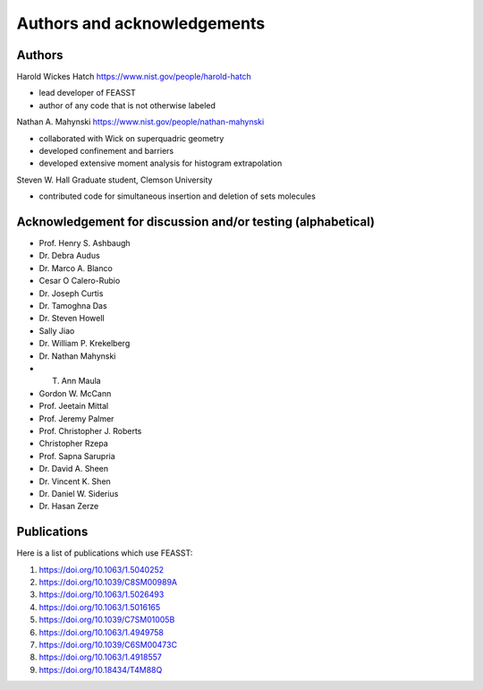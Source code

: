**********************************************************************
Authors and acknowledgements
**********************************************************************

Authors
########

Harold Wickes Hatch
https://www.nist.gov/people/harold-hatch

* lead developer of FEASST
* author of any code that is not otherwise labeled

Nathan A. Mahynski
https://www.nist.gov/people/nathan-mahynski

* collaborated with Wick on superquadric geometry
* developed confinement and barriers
* developed extensive moment analysis for histogram extrapolation

Steven W. Hall
Graduate student, Clemson University

* contributed code for simultaneous insertion and deletion of sets molecules

Acknowledgement for discussion and/or testing (alphabetical)
###############################################################

* Prof. Henry S. Ashbaugh
* Dr. Debra Audus
* Dr. Marco A. Blanco
* Cesar O Calero-Rubio
* Dr. Joseph Curtis
* Dr. Tamoghna Das
* Dr. Steven Howell
* Sally Jiao
* Dr. William P. Krekelberg
* Dr. Nathan Mahynski
* T. Ann Maula
* Gordon W. McCann
* Prof. Jeetain Mittal
* Prof. Jeremy Palmer
* Prof. Christopher J. Roberts
* Christopher Rzepa
* Prof. Sapna Sarupria
* Dr. David A. Sheen
* Dr. Vincent K. Shen
* Dr. Daniel W. Siderius
* Dr. Hasan Zerze

Publications
##############

Here is a list of publications which use FEASST:

#. https://doi.org/10.1063/1.5040252
#. https://doi.org/10.1039/C8SM00989A
#. https://doi.org/10.1063/1.5026493
#. https://doi.org/10.1063/1.5016165
#. https://doi.org/10.1039/C7SM01005B
#. https://doi.org/10.1063/1.4949758
#. https://doi.org/10.1039/C6SM00473C
#. https://doi.org/10.1063/1.4918557
#. https://doi.org/10.18434/T4M88Q
